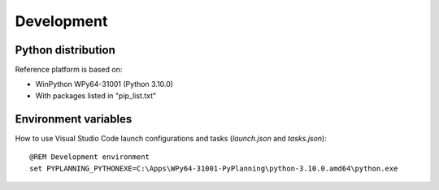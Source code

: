 Development
===========

Python distribution
-------------------

Reference platform is based on:

* WinPython WPy64-31001 (Python 3.10.0)

* With packages listed in "pip_list.txt"

Environment variables
---------------------

How to use Visual Studio Code launch configurations and tasks (`launch.json`
and `tasks.json`)::

    @REM Development environment
    set PYPLANNING_PYTHONEXE=C:\Apps\WPy64-31001-PyPlanning\python-3.10.0.amd64\python.exe
